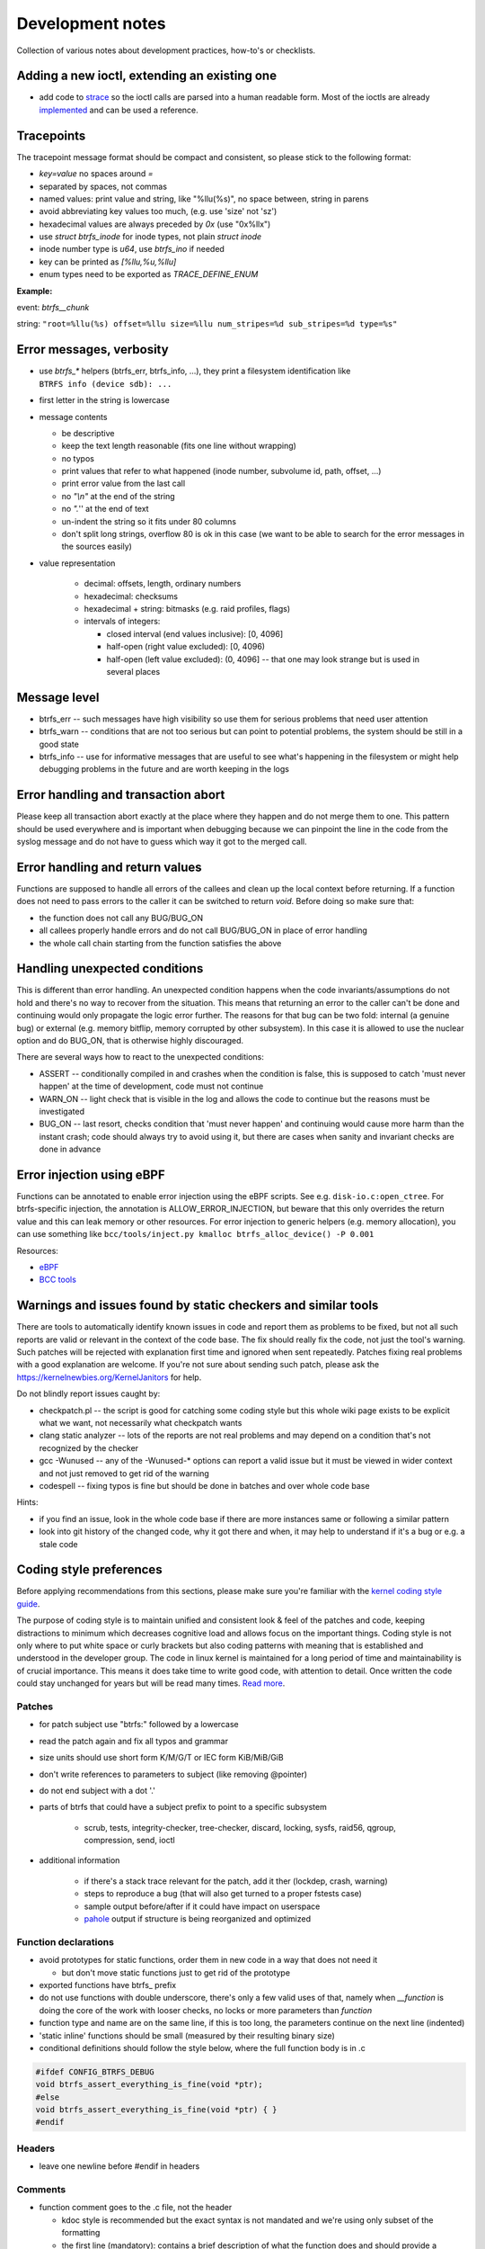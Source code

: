 Development notes
=================

Collection of various notes about development practices, how-to's or
checklists.

Adding a new ioctl, extending an existing one
---------------------------------------------

-  add code to `strace <https://github.com/strace/strace>`__ so the ioctl calls
   are parsed into a human readable form. Most of the ioctls are already
   `implemented <https://github.com/strace/strace/blob/master/src/btrfs.c>`__ and
   can be used a reference.

Tracepoints
-----------

The tracepoint message format should be compact and consistent, so please stick
to the following format:

-  *key=value* no spaces around *=*
-  separated by spaces, not commas
-  named values: print value and string, like "%llu(%s)", no space between,
   string in parens
-  avoid abbreviating key values too much, (e.g. use 'size' not 'sz')
-  hexadecimal values are always preceded by *0x* (use "0x%llx")
-  use *struct btrfs_inode* for inode types, not plain *struct inode*
-  inode number type is *u64*, use *btrfs_ino* if needed
-  key can be printed as *[%llu,%u,%llu]*
-  enum types need to be exported as *TRACE_DEFINE_ENUM*

**Example:**

event: *btrfs__chunk*

string: ``"root=%llu(%s) offset=%llu size=%llu num_stripes=%d sub_stripes=%d type=%s"``


Error messages, verbosity
-------------------------

-  use *btrfs_\** helpers (btrfs_err, btrfs_info, ...), they print a filesystem
   identification like ``BTRFS info (device sdb): ...``
-  first letter in the string is lowercase
-  message contents

   -  be descriptive
   -  keep the text length reasonable (fits one line without wrapping)
   -  no typos
   -  print values that refer to what happened (inode number, subvolume
      id, path, offset, ...)
   -  print error value from the last call
   -  no *"\\n"* at the end of the string
   -  no *".*'' at the end of text
   -  un-indent the string so it fits under 80 columns
   -  don't split long strings, overflow 80 is ok in this case (we want
      to be able to search for the error messages in the sources easily)

- value representation

   -  decimal: offsets, length, ordinary numbers
   -  hexadecimal: checksums
   -  hexadecimal + string: bitmasks (e.g. raid profiles, flags)
   -  intervals of integers:

      -  closed interval (end values inclusive): [0, 4096]
      -  half-open (right value excluded): [0, 4096)
      -  half-open (left value excluded): (0, 4096] -- that one may look
         strange but is used in several places

Message level
-------------

-  btrfs_err -- such messages have high visibility so use them for serious
   problems that need user attention
-  btrfs_warn -- conditions that are not too serious but can point to potential
   problems, the system should be still in a good state
-  btrfs_info -- use for informative messages that are useful to see what's
   happening in the filesystem or might help debugging problems in the future
   and are worth keeping in the logs

Error handling and transaction abort
------------------------------------

Please keep all transaction abort exactly at the place where they happen and do
not merge them to one. This pattern should be used everywhere and is important
when debugging because we can pinpoint the line in the code from the syslog
message and do not have to guess which way it got to the merged call.

Error handling and return values
--------------------------------

Functions are supposed to handle all errors of the callees and clean up the
local context before returning. If a function does not need to pass errors to
the caller it can be switched to return *void*. Before doing so make sure that:

-  the function does not call any BUG/BUG_ON
-  all callees properly handle errors and do not call BUG/BUG_ON in place of
   error handling
-  the whole call chain starting from the function satisfies the above

Handling unexpected conditions
------------------------------

This is different than error handling. An unexpected condition happens when the
code invariants/assumptions do not hold and there's no way to recover from the
situation. This means that returning an error to the caller can't be done and
continuing would only propagate the logic error further. The reasons for that
bug can be two fold: internal (a genuine bug) or external (e.g. memory bitflip,
memory corrupted by other subsystem). In this case it is allowed to use the
nuclear option and do BUG_ON, that is otherwise highly discouraged.

There are several ways how to react to the unexpected conditions:

-  ASSERT -- conditionally compiled in and crashes when the condition is false,
   this is supposed to catch 'must never happen' at the time of development,
   code must not continue
-  WARN_ON -- light check that is visible in the log and allows the code to
   continue but the reasons must be investigated
-  BUG_ON -- last resort, checks condition that 'must never happen' and
   continuing would cause more harm than the instant crash; code should always
   try to avoid using it, but there are cases when sanity and invariant checks
   are done in advance

Error injection using eBPF
--------------------------

Functions can be annotated to enable error injection using the eBPF scripts.
See e.g. ``disk-io.c:open_ctree``. For btrfs-specific injection, the annotation
is ALLOW_ERROR_INJECTION, but beware that this only overrides the return value
and this can leak memory or other resources.  For error injection to generic
helpers (e.g. memory allocation), you can use something like
``bcc/tools/inject.py kmalloc btrfs_alloc_device() -P 0.001``

Resources:

-  `eBPF <https://ebpf.io/>`_
-  `BCC tools <https://github.com/iovisor/bcc>`_

Warnings and issues found by static checkers and similar tools
--------------------------------------------------------------

There are tools to automatically identify known issues in code and report them
as problems to be fixed, but not all such reports are valid or relevant in the
context of the code base. The fix should really fix the code, not just the
tool's warning. Such patches will be rejected with explanation first time and
ignored when sent repeatedly. Patches fixing real problems with a good
explanation are welcome. If you're not sure about sending such patch, please
ask the https://kernelnewbies.org/KernelJanitors for help.

Do not blindly report issues caught by:

-  checkpatch.pl -- the script is good for catching some coding style but this
   whole wiki page exists to be explicit what we want, not necessarily what
   checkpatch wants
-  clang static analyzer -- lots of the reports are not real problems and may
   depend on a condition that's not recognized by the checker
-  gcc -Wunused -- any of the -Wunused-\* options can report a valid issue but
   it must be viewed in wider context and not just removed to get rid of the
   warning
-  codespell -- fixing typos is fine but should be done in batches and over
   whole code base

Hints:

-  if you find an issue, look in the whole code base if there are more instances
   same or following a similar pattern
-  look into git history of the changed code, why it got there and when, it may
   help to understand if it's a bug or e.g. a stale code

Coding style preferences
------------------------

Before applying recommendations from this sections, please make sure you're
familiar with the `kernel coding style guide
<https://www.kernel.org/doc/html/latest/process/coding-style.html%7Cgeneric>`__.

The purpose of coding style is to maintain unified and consistent look & feel
of the patches and code, keeping distractions to minimum which decreases
cognitive load and allows focus on the important things.  Coding style is not
only where to put white space or curly brackets but also coding patterns with
meaning that is established and understood in the developer group. The code in
linux kernel is maintained for a long period of time and maintainability is of
crucial importance. This means it does take time to write good code, with
attention to detail. Once written the code could stay unchanged for years but
will be read many times. `Read more
<https://simpleprogrammer.com/maintaining-code/>`__.

Patches
^^^^^^^

-  for patch subject use "btrfs:" followed by a lowercase
-  read the patch again and fix all typos and grammar
-  size units should use short form K/M/G/T or IEC form KiB/MiB/GiB
-  don't write references to parameters to subject (like removing @pointer)
-  do not end subject with a dot '.'
-  parts of btrfs that could have a subject prefix to point to a specific subsystem

    -  scrub, tests, integrity-checker, tree-checker, discard, locking, sysfs,
       raid56, qgroup, compression, send, ioctl

-  additional information

    -  if there's a stack trace relevant for the patch, add it ther (lockdep,
       crash, warning)
    -  steps to reproduce a bug (that will also get turned to a proper fstests
       case)
    -  sample output before/after if it could have impact on userspace
    -  `pahole <https://linux.die.net/man/1/pahole>`_ output if structure is being reorganized and optimized

Function declarations
^^^^^^^^^^^^^^^^^^^^^

-  avoid prototypes for static functions, order them in new code in a way that
   does not need it

   -  but don't move static functions just to get rid of the prototype

-  exported functions have btrfs\_ prefix
-  do not use functions with double underscore, there's only a few valid uses of
   that, namely when *\__function* is doing the core of the work with looser
   checks, no locks or more parameters than *function*
-  function type and name are on the same line, if this is too long, the
   parameters continue on the next line (indented)
-  'static inline' functions should be small (measured by their resulting binary
   size)
-  conditional definitions should follow the style below, where the full
   function body is in .c

.. code-block:: c

   #ifdef CONFIG_BTRFS_DEBUG
   void btrfs_assert_everything_is_fine(void *ptr);
   #else
   void btrfs_assert_everything_is_fine(void *ptr) { }
   #endif

Headers
^^^^^^^

-  leave one newline before #endif in headers

Comments
^^^^^^^^

-  function comment goes to the .c file, not the header

   -  kdoc style is recommended but the exact syntax is not mandated and
      we're using only subset of the formatting
   -  the first line (mandatory): contains a brief description of what
      the function does and should provide a summary information

      -  do write in the imperative style "Iterate all pages and clear
         some bits"
      -  don't write "This function is a helper to ...", "This is used
         to ..."

   -  parameter description (optional):

      -  each line describes the parameter
      -  the list needs to be in the same order as for the function
      -  the list needs to be complete
      -  trivial parameters don't need to be explained, e.g. fs_info is
         clear so the description could be 'the filesystem'
      -  context of the parameters matters a lot in some cases and
         cannot be inferred from the name, then it should be documented

.. code-block:: c

   /*
    * Look for blocks in the given offset.
    * 
    * @fs_info:    trivial parameters should be in the list but with some short description
    * @offset:     describe the context of the argument, e.g. offset to page or inode ...
    *
    * Long description comes here if necessary.
    *
    * Return value semantics if it's not obvious
    */

-  comment new enum/define values, brief description or pointers to the code
   that uses them
-  comment new data structures, their purpose and context of use
-  do not put struct member comments on the same line, put it on the line
   before and do not trim/abbreviate the text
-  comment text that fits on one line can use the */\* text \*/* format, slight
   overflow of 80 chars is OK

Misc
^^^^

-  fix spelling, grammar and formatting of comments that get moved or changed
-  fix coding style in code that's only moved
-  one newline between functions

Locking
^^^^^^^

-  do not use ``spin_is_locked`` but ``lockdep_assert_held``
-  do not use ``assert_spin_locked`` without reading it's semantics (it does
   not check if the caller hold the lock)
-  use ``lockdep_assert_held`` and its friends for lock assertions
-  add lock assertions to functions called deep in the call chain

Code
^^^^

-  default function return value is *int ret*, temporary return values should
   be named like *ret2* etc
-  structure initializers should use *{ 0 }*
-  do not use *short* type if possible, if it fits to char/u8 use it instead,
   or plain int

Output
^^^^^^

-  when dumping a lot of data after an error, consider what will remain visible
   last

   -  in case of ``btrfs_print_leaf``, print the specific error message after
      that

Expressions, operators
^^^^^^^^^^^^^^^^^^^^^^

-  spaces around binary operators, no spaces for unary operators
-  extra braces around expressions that might be harder to understand wrt
   precedence are fine (logical and/or, shifts with other operations)

   -  *a \* b + c*, *(a << b) + c*, *(a % b) + c*

-  64bit division is not allowed, either avoid it completely, or use bit
   shifts or use div_u64 helpers
-  do not use chained assignments: no *a = b = c;*

Variable declarations, parameters
^^^^^^^^^^^^^^^^^^^^^^^^^^^^^^^^^

-  declaration block in a function should do only simple initializations
   (pointers, constants); nothing that would require error handling or has
   non-trivial side effects
-  use *const* extensively
-  add temporary variable to store a value if it's used multiple times in the
   function, or if reading the value needs to chase a long pointer chain

Kernel config options
---------------------

Compile-time config options for kernel that can help debugging, testing.  They
usually take a hit on performance or resources (memory) so they should be
selected wisely. The options in **bold** should be safe to use by default for
debugging builds.

Please refer to the option documentation for further details.

-  devices for testing

   -  **CONFIG_BLK_DEV_LOOP** - enable loop device
   -  for fstests: **DM_FLAKEY**, **CONFIG_FAIL_MAKE_REQUEST**
   -  **CONFIG_SCSI_DEBUG** - fake scsi block device

-  memory

   -  **CONFIG_SLUB_DEBUG** - boot with slub_debug
   -  CONFIG_DEBUG_PAGEALLOC + CONFIG_DEBUG_PAGEALLOC_ENABLE_DEFAULT (on
      newer kernels)
   -  CONFIG_SCHED_STACK_END_CHECK
   -  CONFIG_PAGE_POISONING
   -  CONFIG_HAVE_DEBUG_KMEMLEAK
   -  CONFIG_FAILSLAB -- fault injection to kmalloc
   -  CONFIG_DEBUG_LIST
   -  CONFIG_BUG_ON_DATA_CORRUPTION

-  btrfs

   -  **CONFIG_BTRFS_DEBUG**
   -  **CONFIG_BTRFS_ASSERT**
   -  **CONFIG_BTRFS_FS_RUN_SANITY_TESTS** -- basic tests on module load
   -  **CONFIG_BTRFS_FS_CHECK_INTEGRITY** -- block integrity checker
      enabled by mount options
   -  **CONFIG_BTRFS_FS_REF_VERIFY** -- additional checks for block
      references

-  locking

   -  CONFIG_DEBUG_SPINLOCK, CONFIG_DEBUG_MUTEXES
   -  CONFIG_DEBUG_LOCK_ALLOC
   -  CONFIG_PROVE_LOCKING, CONFIG_LOCKDEP
   -  CONFIG_LOCK_STAT
   -  CONFIG_PROVE_RCU
   -  CONFIG_DEBUG_ATOMIC_SLEEP

-  sanity checks

   -  CONFIG_DEBUG_STACK_USAGE, CONFIG_HAVE_DEBUG_STACKOVERFLOW,
      CONFIG_DEBUG_STACKOVERFLOW
   -  CONFIG_STACKTRACE
   -  CONFIG_KASAN -- address sanitizer
   -  CONFIG_UBSAN -- undefined behaviour sanitizer
   -  CONFIG_KCSAN -- concurrency checker

-  verbose reporting

   -  CONFIG_DEBUG_BUGVERBOSE

-  tracing

   -  CONFIG_TRACING etc

BUG: MAX_LOCKDEP_CHAIN_HLOCKS too low!
^^^^^^^^^^^^^^^^^^^^^^^^^^^^^^^^^^^^^^

Not a bug. The lockdep structures can get in some cases full and cannot
properly track locks anymore. There's only a workaround to increase the kernel
config value of CONFIG_LOCKDEP_CHAINS_BITS, default is
16, 18 tends to work, increase if needed.

fstests setup
-------------

The `fstests <https://git.kernel.org/pub/scm/fs/xfs/xfstests-dev.git/>`_
suite has very few "hard" requirements and will succeed without
actually running many tests. In order to ensure full test coverage, your test
environment should provide the settings from the following sections. Please
note that newly added tests silently add new dependencies, so you should always
review results after an update.


Kernel config options for complete test coverage
^^^^^^^^^^^^^^^^^^^^^^^^^^^^^^^^^^^^^^^^^^^^^^^^

-  ``CONFIG_FAULT_INJECTION=y``
-  ``CONFIG_FAULT_INJECTION_DEBUG_FS=y``
-  ``CONFIG_FAIL_MAKE_REQUEST=y``
-  ``CONFIG_DM_FLAKEY=m`` or ``y``
-  ``CONFIG_DM_THIN_PROVISIONING=m`` or ``y``
-  ``CONFIG_DM_SNAPSHOT=m`` or ``y``
-  ``CONFIG_DM_DELAY=m`` or ``y``
-  ``CONFIG_DM_ERROR=m`` or ``y``
-  ``CONFIG_DM_LOG_WRITES=m`` or ``y``
-  ``CONFIG_DM_DUST=m`` or ``y``
-  ``CONFIG_BLK_DEV_LOOP=m`` or ``y``
-  ``CONFIG_EXT4_FS=m`` or ``y``
-  ``CONFIG_SCSI_DEBUG=m``
-  ``CONFIG_BLK_DEV_ZONED=y`` for zoned mode test coverage


Kernel config options for better bug reports
^^^^^^^^^^^^^^^^^^^^^^^^^^^^^^^^^^^^^^^^^^^^

See the list in the section above for more options.


User space utilities and development library dependencies
^^^^^^^^^^^^^^^^^^^^^^^^^^^^^^^^^^^^^^^^^^^^^^^^^^^^^^^^^

-  fio
-  dmsetup (device-mapper)
-  lvm
-  xfsprogs >= 4.3.1 (``xfs_io -c reflink`` is required)
-  btrfsprogs
-  dbench
-  openssl
-  libacl
-  libattr
-  libaio
-  libuuid
-  libcap-progs
-  duperemove

Note: This list may be incomplete.

Storage environment
^^^^^^^^^^^^^^^^^^^

-  At least 4 identically sized partitions/disks/virtual disks, specified using
   ``$SCRATCH_DEV_POOL``, some tests may require 8 such partitions
-  some tests need at least 10G of free space, as determined by ``df``, i.e.
   the size of the device may need to be larger
-  some tests require ``$LOGWRITES_DEV``, yet another separate block device,
   for power fail testing
-  for testing trim and discard, the devices must be capable of that (physical
   or virtual)

Other requirements
^^^^^^^^^^^^^^^^^^

-  An ``fsgqa`` user and group must exist.
-  An ``123456-fsgqa`` user and group must exist.
